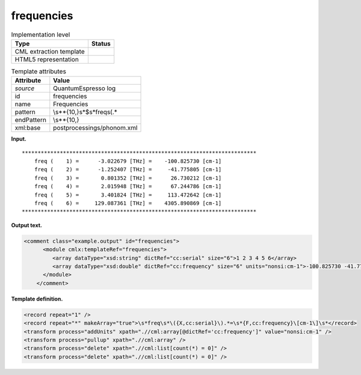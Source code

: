 .. _frequencies-d3e33316:

frequencies
===========

.. table:: Implementation level

   +-----------------------------------+-----------------------------------+
   | Type                              | Status                            |
   +===================================+===================================+
   | CML extraction template           | |image0|                          |
   +-----------------------------------+-----------------------------------+
   | HTML5 representation              | |image1|                          |
   +-----------------------------------+-----------------------------------+

.. table:: Template attributes

   +-----------------------------------+-----------------------------------+
   | Attribute                         | Value                             |
   +===================================+===================================+
   | *source*                          | QuantumEspresso log               |
   +-----------------------------------+-----------------------------------+
   | id                                | frequencies                       |
   +-----------------------------------+-----------------------------------+
   | name                              | Frequencies                       |
   +-----------------------------------+-----------------------------------+
   | pattern                           | \\s*\*{10,}\s*$\s*freq\s\(.\*     |
   +-----------------------------------+-----------------------------------+
   | endPattern                        | \\s*\*{10,}                       |
   +-----------------------------------+-----------------------------------+
   | xml:base                          | postprocessings/phonom.xml        |
   +-----------------------------------+-----------------------------------+

**Input.**

::

    **************************************************************************
        freq (    1) =      -3.022679 [THz] =    -100.825730 [cm-1]
        freq (    2) =      -1.252407 [THz] =     -41.775805 [cm-1]
        freq (    3) =       0.801352 [THz] =      26.730212 [cm-1]
        freq (    4) =       2.015948 [THz] =      67.244786 [cm-1]
        freq (    5) =       3.401824 [THz] =     113.472642 [cm-1]
        freq (    6) =     129.087361 [THz] =    4305.890869 [cm-1]
    ************************************************************************** 
       

**Output text.**

.. code:: xml

   <comment class="example.output" id="frequencies">
         <module cmlx:templateRef="frequencies">
            <array dataType="xsd:string" dictRef="cc:serial" size="6">1 2 3 4 5 6</array>
            <array dataType="xsd:double" dictRef="cc:frequency" size="6" units="nonsi:cm-1">-100.825730 -41.775805 26.730212 67.244786 113.472642 4305.890869</array>
         </module>
       </comment>

**Template definition.**

.. code:: xml

   <record repeat="1" />
   <record repeat="*" makeArray="true">\s*freq\s*\({X,cc:serial}\).*=\s*{F,cc:frequency}\[cm-1\]\s*</record>
   <transform process="addUnits" xpath=".//cml:array[@dictRef='cc:frequency']" value="nonsi:cm-1" />
   <transform process="pullup" xpath=".//cml:array" />
   <transform process="delete" xpath=".//cml:list[count(*) = 0]" />
   <transform process="delete" xpath=".//cml:list[count(*) = 0]" />

.. |image0| image:: ../../imgs/Total.png
.. |image1| image:: ../../imgs/Total.png
